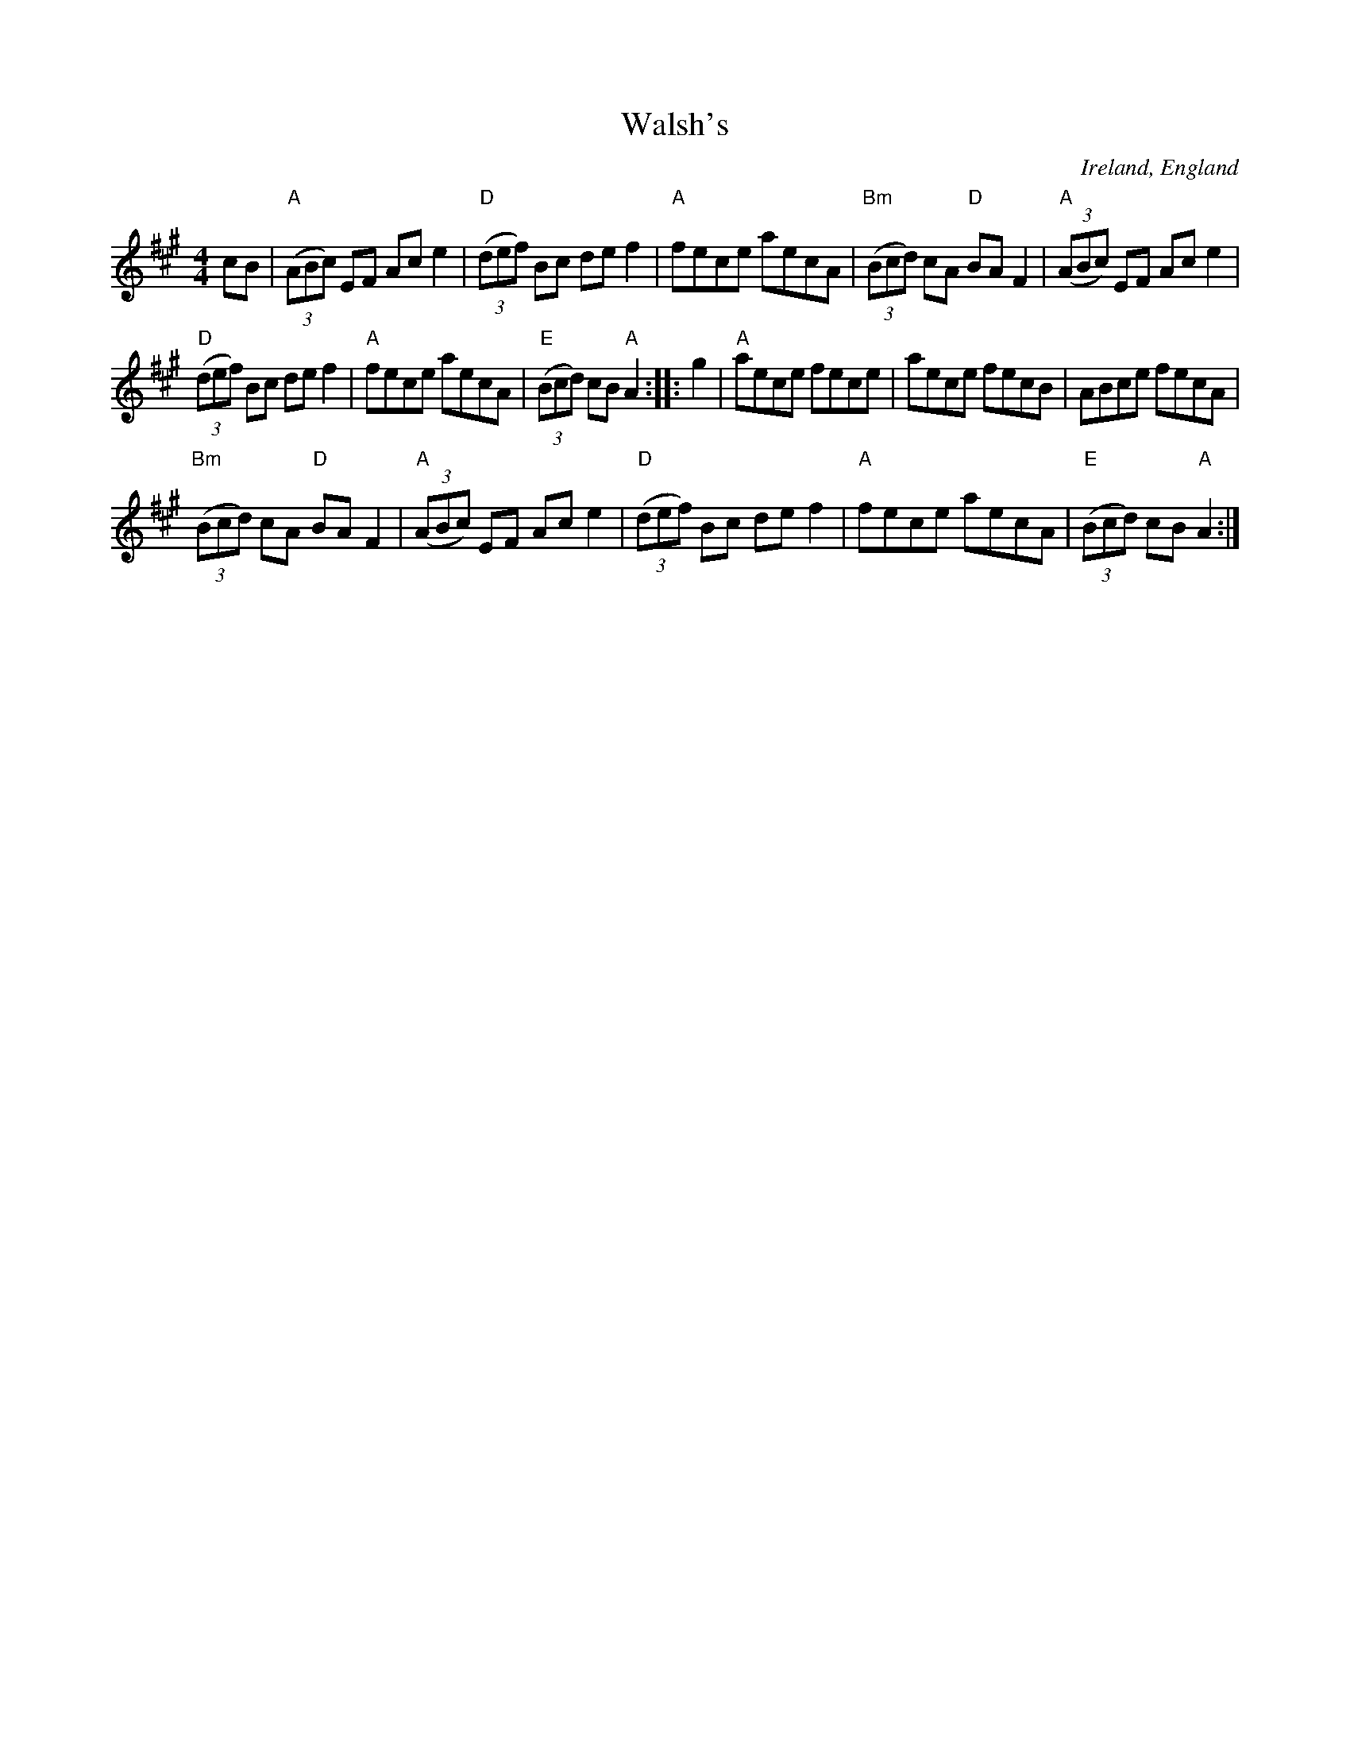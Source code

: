 X:520
T:Walsh's
R:Hornpipe
O:Ireland, England
B:Irish Traditional Music Session Tunes 1 p13
S:tonyho~1.abc
Z:Transcription:Hester Meadowes(?),chords:Mike Long
M:4/4
L:1/8
K:A
cB|\
"A"(3(ABc) EF Ace2|"D"(3(def) Bc def2|"A"fece aecA|"Bm"(3(Bcd) cA "D"BAF2|\
"A"(3(ABc) EF Ace2|
"D"(3(def) Bc def2|"A"fece aecA|"E"(3(Bcd) cB "A"A2:|\
|:g2|\
"A"aece fece|aece fecB|ABce fecA|
"Bm"(3(Bcd) cA "D"BAF2|\
"A"(3(ABc) EF Ace2|"D"(3(def) Bc def2|"A"fece aecA|"E"(3(Bcd) cB "A"A2:|
